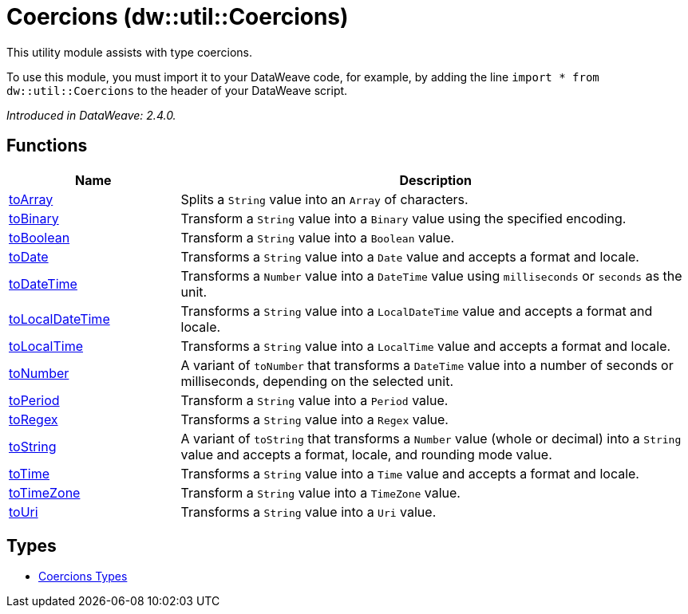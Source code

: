 = Coercions (dw::util::Coercions)

This utility module assists with type coercions.

To use this module, you must import it to your DataWeave code, for example,
by adding the line `import * from dw::util::Coercions` to the header of your
DataWeave script.

_Introduced in DataWeave: 2.4.0._

== Functions

[%header, cols="1,3"]
|===
| Name  | Description
| xref:dw-coercions-functions-toarray.adoc[toArray] | Splits a `String` value into an `Array` of characters.
| xref:dw-coercions-functions-tobinary.adoc[toBinary] | Transform a `String` value into a `Binary` value
using the specified encoding.
| xref:dw-coercions-functions-toboolean.adoc[toBoolean] | Transform a `String` value into a `Boolean` value.
| xref:dw-coercions-functions-todate.adoc[toDate] | Transforms a `String` value into a `Date` value
and accepts a format and locale.
| xref:dw-coercions-functions-todatetime.adoc[toDateTime] | Transforms a `Number` value into a `DateTime` value
using `milliseconds` or `seconds` as the unit.
| xref:dw-coercions-functions-tolocaldatetime.adoc[toLocalDateTime] | Transforms a `String` value into a `LocalDateTime` value
and accepts a format and locale.
| xref:dw-coercions-functions-tolocaltime.adoc[toLocalTime] | Transforms a `String` value into a `LocalTime` value
and accepts a format and locale.
| xref:dw-coercions-functions-tonumber.adoc[toNumber] | A variant of `toNumber` that transforms a `DateTime` value
into a number of seconds or milliseconds, depending on the
selected unit.
| xref:dw-coercions-functions-toperiod.adoc[toPeriod] | Transform a `String` value into a `Period` value.
| xref:dw-coercions-functions-toregex.adoc[toRegex] | Transforms a `String` value into a `Regex` value.
| xref:dw-coercions-functions-tostring.adoc[toString] | A variant of `toString` that transforms a `Number` value
(whole or decimal) into a `String` value and accepts a
format, locale, and rounding mode value.
| xref:dw-coercions-functions-totime.adoc[toTime] | Transforms a `String` value into a `Time` value
and accepts a format and locale.
| xref:dw-coercions-functions-totimezone.adoc[toTimeZone] | Transform a `String` value into a `TimeZone` value.
| xref:dw-coercions-functions-touri.adoc[toUri] | Transforms a `String` value into a `Uri` value.
|===

== Types
* xref:dw-coercions-types.adoc[Coercions Types]


